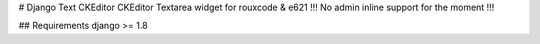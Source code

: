 # Django Text CKEditor
CKEditor Textarea widget for rouxcode & e621
!!! No admin inline support for the moment !!!

## Requirements
django >= 1.8
